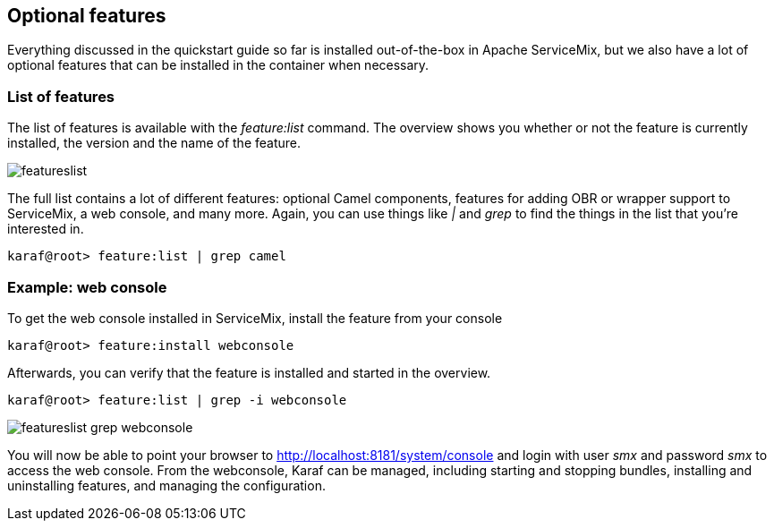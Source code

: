 //
// Licensed under the Apache License, Version 2.0 (the "License");
// you may not use this file except in compliance with the License.
// You may obtain a copy of the License at
//
//      http://www.apache.org/licenses/LICENSE-2.0
//
// Unless required by applicable law or agreed to in writing, software
// distributed under the License is distributed on an "AS IS" BASIS,
// WITHOUT WARRANTIES OR CONDITIONS OF ANY KIND, either express or implied.
// See the License for the specific language governing permissions and
// limitations under the License.
//

== Optional features

Everything discussed in the quickstart guide so far is installed out-of-the-box in Apache ServiceMix, but we also have a lot of
optional features that can be installed in the container when necessary.

=== List of features

The list of features is available with the _feature:list_ command.  The overview shows you whether or not the feature is currently
installed, the version and the name of the feature.

image::featureslist.png[]

The full list contains a lot of different features: optional Camel components, features for adding OBR or wrapper support to
ServiceMix, a web console, and many more.  Again, you can use things like _|_ and _grep_ to find the things in the list that you're
interested in.

[source,text]
----
karaf@root> feature:list | grep camel
----

=== Example: web console

To get the web console installed in ServiceMix, install the feature from your console
[source,text]
----
karaf@root> feature:install webconsole
----

Afterwards, you can verify that the feature is installed and started in the overview.

[source,text]
----
karaf@root> feature:list | grep -i webconsole
----

image::featureslist-grep-webconsole.png[]

You will now be able to point your browser to http://localhost:8181/system/console and login with user _smx_ and password _smx_ to
access the web console.  From the webconsole, Karaf can be managed, including starting and stopping bundles, installing and
uninstalling features, and managing the configuration. 